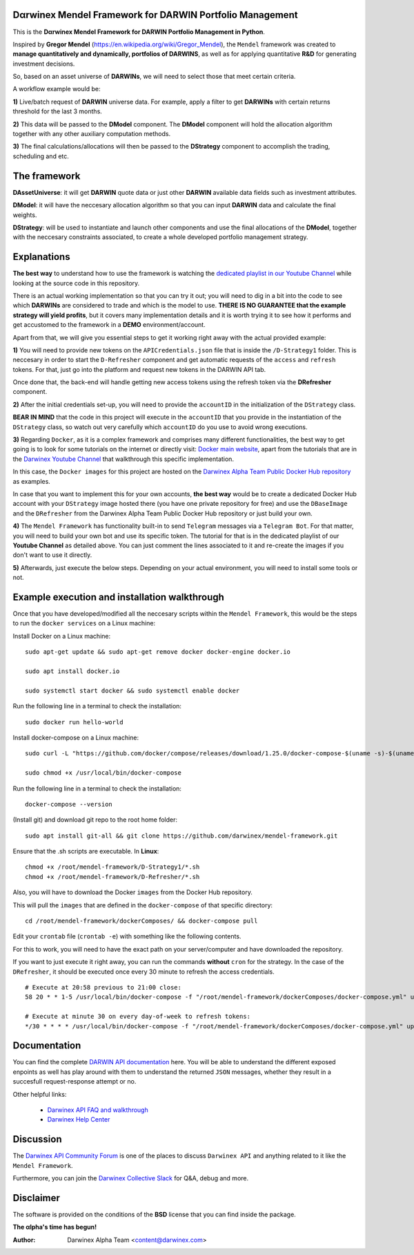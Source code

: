 |PyVersion| |Status| |License| |Docs|

Dαrwinex Mendel Framework for DARWIN Portfolio Management
=========================================================

This is the **Dαrwinex Mendel Framework for DARWIN Portfolio Management in Python**. 

Inspired by **Gregor Mendel** (https://en.wikipedia.org/wiki/Gregor_Mendel), the ``Mendel`` framework was created to **manage quantitatively and dynamically, portfolios of DARWINS**, as well as for applying quantitative **R&D** for generating investment decisions.

So, based on an asset universe of **DARWINs**, we will need to select those that meet certain criteria.

A workflow example would be:

**1)** Live/batch request of **DARWIN** universe data. For example, apply a filter to get **DARWINs** with certain returns threshold for the last 3 months.

**2)** This data will be passed to the **DModel** component. The **DModel** component will hold the allocation algorithm together with any other auxiliary computation methods.

**3)** The final calculations/allocations will then be passed to the **DStrategy** component to accomplish the trading, scheduling and etc.

The framework
=============

**DAssetUniverse**: it will get **DARWIN** quote data or just other **DARWIN** available data fields such as investment attributes. 

**DModel**: it will have the neccesary allocation algorithm so that you can input **DARWIN** data and calculate the final weights.

**DStrategy**: will be used to instantiate and launch other components and use the final allocations of the **DModel**, together with the neccesary constraints associated, to create a whole developed portfolio management strategy.

Explanations
============

**The best way** to understand how to use the framework is watching the `dedicated playlist in our Youtube Channel <https://www.youtube.com/channel/UC6aYa9XjWy-HmHhyp5uN_9g>`_ while looking at the source code in this repository.

There is an actual working implementation so that you can try it out; you will need to dig in a bit into the code to see which **DARWINs** are considered to trade and which is the model to use. **THERE IS NO GUARANTEE that the example strategy will yield profits**, but it covers many implementation details and it is worth trying it to see how it performs and get accustomed to the framework in a **DEMO** environment/account.

Apart from that, we will give you essential steps to get it working right away with the actual provided example:

**1)** You will need to provide new tokens on the ``APICredentials.json`` file that is inside the ``/D-Strategy1`` folder. This is neccesary in order to start the ``D-Refresher`` component and get automatic requests of the ``access`` and ``refresh`` tokens. For that, just go into the platform and request new tokens in the DARWIN API tab.

Once done that, the back-end will handle getting new access tokens using the refresh token via the **DRefresher** component.

**2)** After the initial credentials set-up, you will need to provide the ``accountID`` in the initialization of the ``DStrategy`` class.

**BEAR IN MIND** that the code in this project will execute in the ``accountID`` that you provide in the instantiation of the 
``DStrategy`` class, so watch out very carefully which ``accountID`` do you use to avoid wrong executions.

**3)** Regarding ``Docker``, as it is a complex framework and comprises many different functionalities, the best way to get going
is to look for some tutorials on the internet or directly visit: `Docker main website <https://docs.docker.com/get-started/>`_, apart from the tutorials that are in the `Darwinex Youtube Channel <https://www.youtube.com/channel/UC6aYa9XjWy-HmHhyp5uN_9g>`_ that walkthrough this specific implementation.

In this case, the ``Docker images`` for this project are hosted on the `Darwinex Alpha Team Public Docker Hub repository <https://hub.docker.com/repository/docker/dwxalphateam/mendelframework>`_ as examples. 

In case that you want to implement this for your own accounts, **the best way** would be to create a dedicated Docker Hub account with your ``DStrategy`` image hosted there (you have one private repository for free) and use the ``DBaseImage`` and the ``DRefresher`` from the Darwinex Alpha Team Public Docker Hub repository or just build your own.

**4)** The ``Mendel Framework`` has functionality built-in to send ``Telegram`` messages via a ``Telegram Bot``. For that matter, you will need to build your own bot and use its specific token. The tutorial for that is in the dedicated playlist of our **Youtube Channel** as detailed above. You can just comment the lines associated to it and re-create the images if you don't want to use it directly.

**5)** Afterwards, just execute the below steps. Depending on your actual environment, you will need to install some tools or not.

Example execution and installation walkthrough
==============================================

Once that you have developed/modified all the neccesary scripts within the ``Mendel Framework``, this would be the steps to run the ``docker services`` on a Linux machine:

Install Docker on a Linux machine:

::

    sudo apt-get update && sudo apt-get remove docker docker-engine docker.io

    sudo apt install docker.io

    sudo systemctl start docker && sudo systemctl enable docker 

Run the following line in a terminal to check the installation:

::

    sudo docker run hello-world

Install docker-compose on a Linux machine:

::

    sudo curl -L "https://github.com/docker/compose/releases/download/1.25.0/docker-compose-$(uname -s)-$(uname -m)" -o /usr/local/bin/docker-compose

    sudo chmod +x /usr/local/bin/docker-compose

Run the following line in a terminal to check the installation:

::

    docker-compose --version

(Install git) and download git repo to the root home folder:

::

    sudo apt install git-all && git clone https://github.com/darwinex/mendel-framework.git

Ensure that the .sh scripts are executable. In **Linux**:

::

    chmod +x /root/mendel-framework/D-Strategy1/*.sh
    chmod +x /root/mendel-framework/D-Refresher/*.sh

Also, you will have to download the Docker ``images`` from the Docker Hub repository.

This will pull the ``images`` that are defined in the ``docker-compose`` of that specific directory:

::

    cd /root/mendel-framework/dockerComposes/ && docker-compose pull

Edit your ``crontab`` file (``crontab -e``) with something like the following contents. 

For this to work, you will need to have the exact path on your server/computer and have downloaded the repository. 

If you want to just execute it right away, you can run the commands **without** ``cron`` for the strategy. In the case of the
``DRefresher``, it should be executed once every 30 minute to refresh the access credentials. 

::

    # Execute at 20:58 previous to 21:00 close:
    58 20 * * 1-5 /usr/local/bin/docker-compose -f "/root/mendel-framework/dockerComposes/docker-compose.yml" up -d dstrategy1

    # Execute at minute 30 on every day-of-week to refresh tokens:
    */30 * * * * /usr/local/bin/docker-compose -f "/root/mendel-framework/dockerComposes/docker-compose.yml" up -d drefresher

Documentation
=============

You can find the complete `DARWIN API documentation <https://api.darwinex.com/store/>`_ here. You will be able to understand the different exposed enpoints as well has play around with them to understand the returned ``JSON`` messages, whether they result in a succesfull request-response attempt or no.

Other helpful links:

    *  `Darwinex API FAQ and walkthrough <https://help.darwinex.com/api-walkthrough>`_
    *  `Darwinex Help Center <https://help.darwinex.com/>`_

Discussion
==========

The `Darwinex API Community Forum <https://https://community.darwinex.com/>`_ is one of the places to discuss
``Darwinex API`` and anything related to it like the ``Mendel Framework``.

Furthermore, you can join the `Darwinex Collective Slack <https://join.slack.com/t/darwinex-collective/shared_invite/enQtNjg4MjA0ODUzODkyLWFiZWZlMDZjNGVmOGE2ZDBiZGI4ZWUxNjM5YTU0MjZkMTQ2NGZjNGIyN2QxZDY4NjUyZmVlNmU3N2E2NGE1Mjk>`_ for Q&A, debug and more.

Disclaimer
==========

The software is provided on the conditions of the **BSD** license that you can find inside the package.

**The αlpha's time has begun!**

:Author: Darwinex Alpha Team <content@darwinex.com>

.. |PyVersion| image:: https://img.shields.io/badge/python-3.7+-blue.svg
   :alt:

.. |Status| image:: https://img.shields.io/badge/status-beta-green.svg
   :alt:

.. |License| image:: https://img.shields.io/badge/license-BSD-blue.svg
   :alt:

.. |Docs| image:: https://img.shields.io/badge/Documentation-green.svg
   :alt: Documentation
   :target: https://api.darwinex.com/store/
